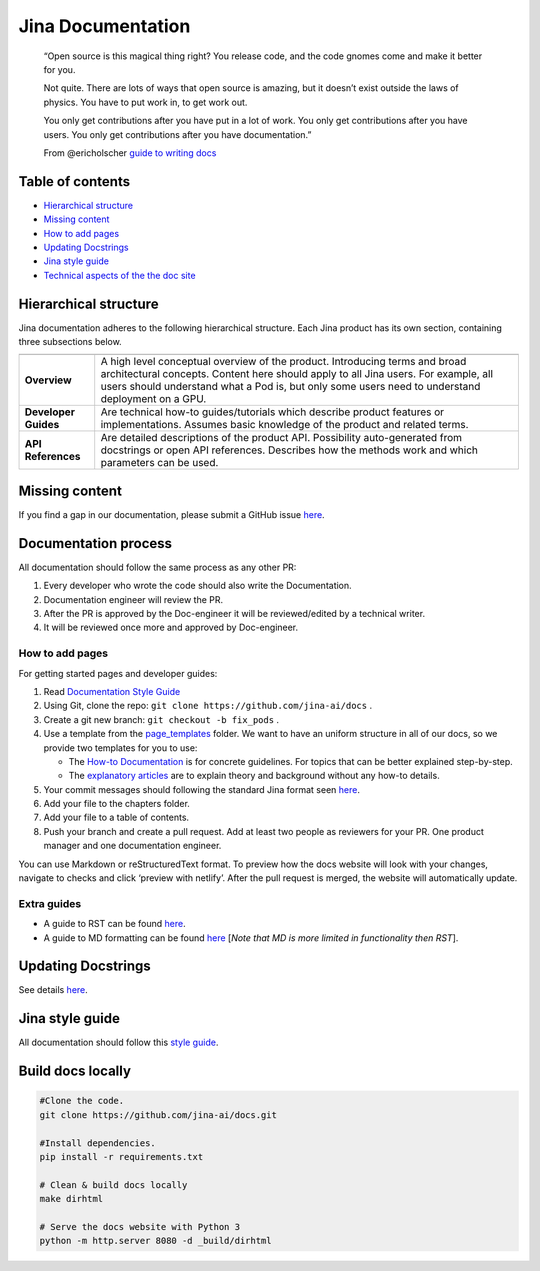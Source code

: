Jina Documentation
==================

|CD| |Release| |Link Check|

   “Open source is this magical thing right? You release code, and the
   code gnomes come and make it better for you.

   Not quite. There are lots of ways that open source is amazing, but it
   doesn’t exist outside the laws of physics. You have to put work in,
   to get work out.

   You only get contributions after you have put in a lot of work. You
   only get contributions after you have users. You only get
   contributions after you have documentation.”

   From @ericholscher `guide to writing
   docs <https://www.writethedocs.org/guide/writing/beginners-guide-to-docs/>`__

Table of contents
-----------------

-  `Hierarchical structure <#hierarchical-structure>`__
-  `Missing content <#missing-content>`__
-  `How to add pages <#how-to-add-pages>`__
-  `Updating Docstrings <#updating-docstrings>`__
-  `Jina style guide <#jina-style-guide>`__
-  `Technical aspects of the the doc
   site <#technical-aspects-of-the-the-doc-site>`__

Hierarchical structure
----------------------

Jina documentation adheres to the following hierarchical structure. Each
Jina product has its own section, containing three subsections below.

+-----------------------------------+-----------------------------------+
|                                   |                                   |
+===================================+===================================+
| **Overview**                      | A high level conceptual overview  |
|                                   | of the product. Introducing terms |
|                                   | and broad architectural concepts. |
|                                   | Content here should apply to all  |
|                                   | Jina users. For example, all      |
|                                   | users should understand what a    |
|                                   | Pod is, but only some users need  |
|                                   | to understand deployment on a     |
|                                   | GPU.                              |
+-----------------------------------+-----------------------------------+
| **Developer Guides**              | Are technical how-to              |
|                                   | guides/tutorials which describe   |
|                                   | product features or               |
|                                   | implementations. Assumes basic    |
|                                   | knowledge of the product and      |
|                                   | related terms.                    |
+-----------------------------------+-----------------------------------+
| **API References**                | Are detailed descriptions of the  |
|                                   | product API. Possibility          |
|                                   | auto-generated from docstrings or |
|                                   | open API references. Describes    |
|                                   | how the methods work and which    |
|                                   | parameters can be used.           |
+-----------------------------------+-----------------------------------+

Missing content
---------------

If you find a gap in our documentation, please submit a GitHub issue
`here <https://github.com/jina-ai/docs/issues/new>`__.

Documentation process
---------------------

All documentation should follow the same process as any other PR:

1. Every developer who wrote the code should also write the
   Documentation.
2. Documentation engineer will review the PR.
3. After the PR is approved by the Doc-engineer it will be
   reviewed/edited by a technical writer.
4. It will be reviewed once more and approved by Doc-engineer.

How to add pages
~~~~~~~~~~~~~~~~

For getting started pages and developer guides:

1. Read `Documentation Style
   Guide <https://github.com/jina-ai/docs/blob/master/page_templates/style_guide.md>`__

2. Using Git, clone the repo:
   ``git clone https://github.com/jina-ai/docs`` .

3. Create a git new branch: ``git checkout -b fix_pods`` .

4. Use a template from the
   `page_templates <https://github.com/jina-ai/docs/tree/master/page_templates>`__
   folder. We want to have an uniform structure in all of our docs, so
   we provide two templates for you to use:

   -  The `How-to
      Documentation <https://github.com/jina-ai/docs/blob/master/page_templates/developer_guide_how_to.rst>`__
      is for concrete guidelines. For topics that can be better
      explained step-by-step.
   -  The `explanatory
      articles <https://github.com/jina-ai/docs/blob/master/page_templates/developer_guide_explanation.md>`__
      are to explain theory and background without any how-to details.

5. Your commit messages should following the standard Jina format seen
   `here <https://github.com/jina-ai/jina#contributing>`__.

6. Add your file to the chapters folder.

7. Add your file to a table of contents.

8. Push your branch and create a pull request. Add at least two people
   as reviewers for your PR. One product manager and one documentation
   engineer.

You can use Markdown or reStructuredText format. To preview how the docs
website will look with your changes, navigate to checks and click
‘preview with netlify’. After the pull request is merged, the website
will automatically update.

Extra guides
~~~~~~~~~~~~

-  A guide to RST can be found
   `here <https://bashtage.github.io/sphinx-material/rst-cheatsheet/rst-cheatsheet.html>`__.
-  A guide to MD formatting can be found
   `here <https://github.com/adam-p/markdown-here/wiki/Markdown-Cheatsheet>`__
   [*Note that MD is more limited in functionality then RST*].

Updating Docstrings
-------------------

See details `here <https://docs.jina.ai/chapters/docstring.html>`__.

Jina style guide
----------------

All documentation should follow this `style
guide <https://github.com/jina-ai/docs/blob/master/page_templates/style_guide.md>`__.

Build docs locally
------------------

.. code:: bash

   #Clone the code.
   git clone https://github.com/jina-ai/docs.git

   #Install dependencies.
   pip install -r requirements.txt

   # Clean & build docs locally
   make dirhtml

   # Serve the docs website with Python 3
   python -m http.server 8080 -d _build/dirhtml

.. |CD| image:: https://github.com/jina-ai/docs/workflows/CD/badge.svg?branch=master
.. |Release| image:: https://github.com/jina-ai/docs/workflows/Release/badge.svg?branch=master
.. |Link Check| image:: https://github.com/jina-ai/docs/workflows/incremental-linkcheck/badge.svg

